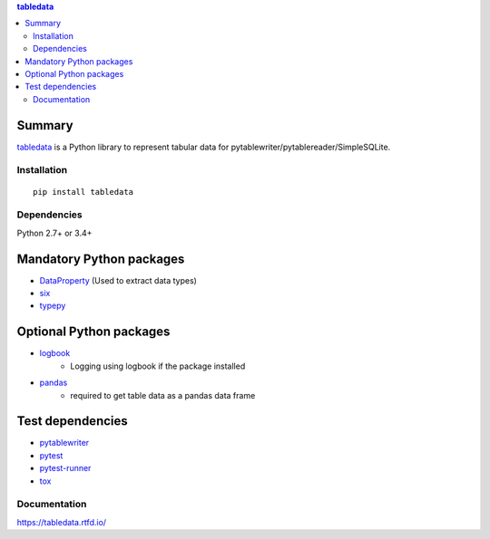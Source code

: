.. contents:: **tabledata**
   :backlinks: top
   :depth: 2

Summary
---------
`tabledata <https://github.com/thombashi/tabledata>`__ is a Python library to represent tabular data for pytablewriter/pytablereader/SimpleSQLite.

.. image:: https://badge.fury.io/py/tabledata.svg
    :target: https://badge.fury.io/py/tabledata
    :alt: PyPI package version

.. image:: https://img.shields.io/pypi/pyversions/tabledata.svg
    :target: https://pypi.org/project/tabledata
    :alt: Supported Python versions

.. image:: https://img.shields.io/travis/thombashi/tabledata/master.svg?label=Linux/macOS%20CI
    :target: https://travis-ci.org/thombashi/tabledata
    :alt: Linux/macOS CI status

.. image:: https://img.shields.io/appveyor/ci/thombashi/tabledata/master.svg?label=Windows%20CI
    :target: https://ci.appveyor.com/project/thombashi/tabledata/branch/master
    :alt: Windows CI status

.. image:: https://coveralls.io/repos/github/thombashi/tabledata/badge.svg?branch=master
    :target: https://coveralls.io/github/thombashi/tabledata?branch=master
    :alt: Test coverage

Installation
============
::

    pip install tabledata


Dependencies
============
Python 2.7+ or 3.4+

Mandatory Python packages
----------------------------------
- `DataProperty <https://github.com/thombashi/DataProperty>`__ (Used to extract data types)
- `six <https://pypi.org/project/six/>`__
- `typepy <https://github.com/thombashi/typepy>`__

Optional Python packages
------------------------------------------------
- `logbook <https://logbook.readthedocs.io/en/stable/>`__
    - Logging using logbook if the package installed
- `pandas <https://pandas.pydata.org/>`__
    - required to get table data as a pandas data frame

Test dependencies
-----------------
- `pytablewriter <https://github.com/thombashi/pytablewriter>`__
- `pytest <https://docs.pytest.org/en/latest/>`__
- `pytest-runner <https://github.com/pytest-dev/pytest-runner>`__
- `tox <https://testrun.org/tox/latest/>`__

Documentation
===============
https://tabledata.rtfd.io/

